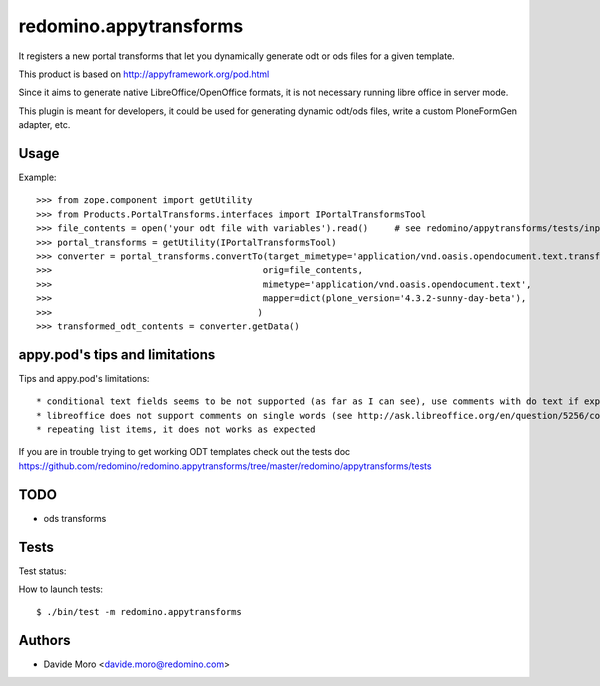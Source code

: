 redomino.appytransforms
=======================

It registers a new portal transforms that let you dynamically generate odt or ods files for a given template.

This product is based on http://appyframework.org/pod.html

Since it aims to generate native LibreOffice/OpenOffice formats, it is not necessary running libre office in server mode.

This plugin is meant for developers, it could be used for generating dynamic odt/ods files, write a custom PloneFormGen adapter, etc.

Usage
-----

Example::

    >>> from zope.component import getUtility
    >>> from Products.PortalTransforms.interfaces import IPortalTransformsTool
    >>> file_contents = open('your odt file with variables').read()     # see redomino/appytransforms/tests/input.odt
    >>> portal_transforms = getUtility(IPortalTransformsTool)
    >>> converter = portal_transforms.convertTo(target_mimetype='application/vnd.oasis.opendocument.text.transformed',
    >>>                                        orig=file_contents,
    >>>                                        mimetype='application/vnd.oasis.opendocument.text',
    >>>                                        mapper=dict(plone_version='4.3.2-sunny-day-beta'),
    >>>                                       )
    >>> transformed_odt_contents = converter.getData()

appy.pod's tips and limitations
-------------------------------

Tips and appy.pod's limitations::

* conditional text fields seems to be not supported (as far as I can see), use comments with do text if expr instead
* libreoffice does not support comments on single words (see http://ask.libreoffice.org/en/question/5256/comments-in-writer/), so it seems that you'll have to the only way to 
* repeating list items, it does not works as expected

If you are in trouble trying to get working ODT templates check out the tests doc https://github.com/redomino/redomino.appytransforms/tree/master/redomino/appytransforms/tests

TODO
----

* ods transforms


Tests
-----

Test status:

.. image:: https://secure.travis-ci.org/redomino/redomino.appytransforms.png
   :target: https://travis-ci.org/redomino/redomino.appytransforms

How to launch tests::

    $ ./bin/test -m redomino.appytransforms


Authors
-------

* Davide Moro <davide.moro@redomino.com>

